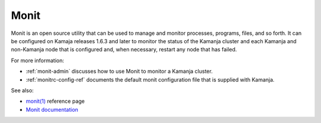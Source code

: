 
.. _monit-term:

Monit
-----

Monit is an open source utility that can be used
to manage and monitor processes, programs, files, and so forth.
It can be configured on Kamaja releases 1.6.3 and later
to monitor the status of the Kamanja cluster
and each Kamanja and non-Kamanja node that is configured
and, when necessary, restart any node that has failed.

For more information:

- :ref:`monit-admin` discusses how to use Monit to monitor
  a Kamanja cluster.
- :ref:`monitrc-config-ref` documents the default monit configuration file
  that is supplied with Kamanja.

See also:

- `monit(1) <https://linux.die.net/man/1/monit>`_ reference page
- `Monit documentation <https://mmonit.com/monit/documentation/>`_


